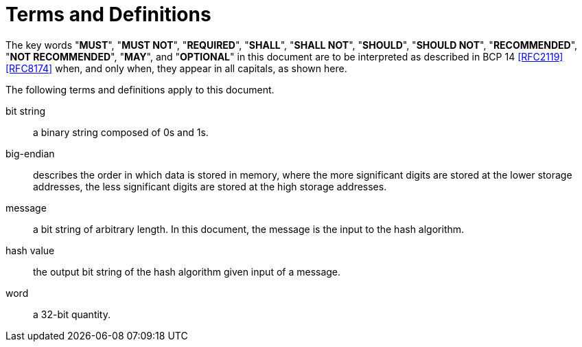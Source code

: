 = Terms and Definitions

The key words "**MUST**", "**MUST NOT**", "**REQUIRED**", "**SHALL**",
"**SHALL NOT**", "**SHOULD**", "**SHOULD NOT**", "**RECOMMENDED**",
"**NOT RECOMMENDED**", "**MAY**", and "**OPTIONAL**" in this document
are to be interpreted as described in BCP 14 <<RFC2119>> <<RFC8174>>
when, and only when, they appear in all capitals, as shown here.

The following terms and definitions apply to this document.

bit string::
  a binary string composed of 0s and 1s.

big-endian::
  describes the order in which data is stored in memory, where the more significant digits are stored at the lower storage addresses, the less significant digits are stored at the high storage addresses.

message::
  a bit string of arbitrary length. In this document, the message is the input to the hash algorithm.

hash value::
  the output bit string of the hash algorithm given input of a message.

word::
  a 32-bit quantity.

